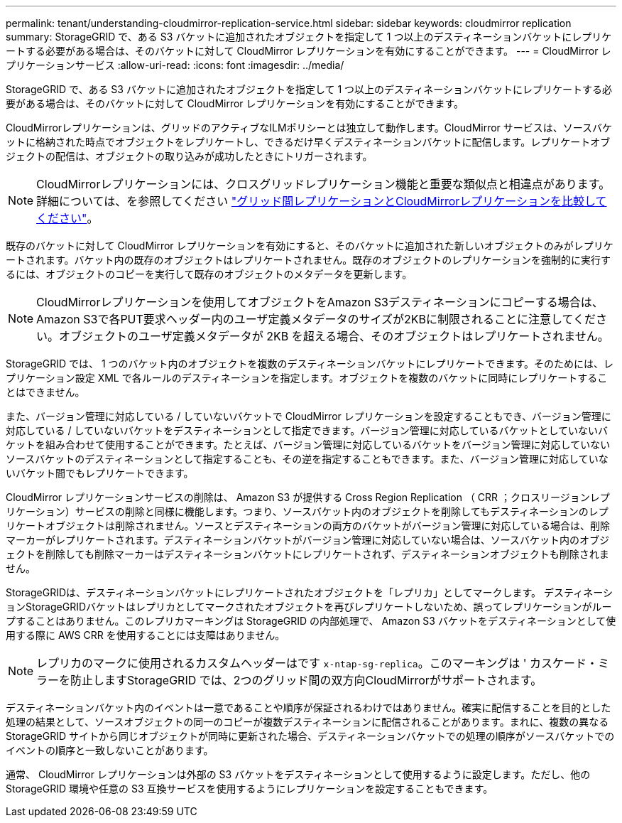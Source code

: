 ---
permalink: tenant/understanding-cloudmirror-replication-service.html 
sidebar: sidebar 
keywords: cloudmirror replication 
summary: StorageGRID で、ある S3 バケットに追加されたオブジェクトを指定して 1 つ以上のデスティネーションバケットにレプリケートする必要がある場合は、そのバケットに対して CloudMirror レプリケーションを有効にすることができます。 
---
= CloudMirror レプリケーションサービス
:allow-uri-read: 
:icons: font
:imagesdir: ../media/


[role="lead"]
StorageGRID で、ある S3 バケットに追加されたオブジェクトを指定して 1 つ以上のデスティネーションバケットにレプリケートする必要がある場合は、そのバケットに対して CloudMirror レプリケーションを有効にすることができます。

CloudMirrorレプリケーションは、グリッドのアクティブなILMポリシーとは独立して動作します。CloudMirror サービスは、ソースバケットに格納された時点でオブジェクトをレプリケートし、できるだけ早くデスティネーションバケットに配信します。レプリケートオブジェクトの配信は、オブジェクトの取り込みが成功したときにトリガーされます。


NOTE: CloudMirrorレプリケーションには、クロスグリッドレプリケーション機能と重要な類似点と相違点があります。詳細については、を参照してください link:../admin/grid-federation-compare-cgr-to-cloudmirror.html["グリッド間レプリケーションとCloudMirrorレプリケーションを比較してください"]。

既存のバケットに対して CloudMirror レプリケーションを有効にすると、そのバケットに追加された新しいオブジェクトのみがレプリケートされます。バケット内の既存のオブジェクトはレプリケートされません。既存のオブジェクトのレプリケーションを強制的に実行するには、オブジェクトのコピーを実行して既存のオブジェクトのメタデータを更新します。


NOTE: CloudMirrorレプリケーションを使用してオブジェクトをAmazon S3デスティネーションにコピーする場合は、Amazon S3で各PUT要求ヘッダー内のユーザ定義メタデータのサイズが2KBに制限されることに注意してください。オブジェクトのユーザ定義メタデータが 2KB を超える場合、そのオブジェクトはレプリケートされません。

StorageGRID では、 1 つのバケット内のオブジェクトを複数のデスティネーションバケットにレプリケートできます。そのためには、レプリケーション設定 XML で各ルールのデスティネーションを指定します。オブジェクトを複数のバケットに同時にレプリケートすることはできません。

また、バージョン管理に対応している / していないバケットで CloudMirror レプリケーションを設定することもでき、バージョン管理に対応している / していないバケットをデスティネーションとして指定できます。バージョン管理に対応しているバケットとしていないバケットを組み合わせて使用することができます。たとえば、バージョン管理に対応しているバケットをバージョン管理に対応していないソースバケットのデスティネーションとして指定することも、その逆を指定することもできます。また、バージョン管理に対応していないバケット間でもレプリケートできます。

CloudMirror レプリケーションサービスの削除は、 Amazon S3 が提供する Cross Region Replication （ CRR ；クロスリージョンレプリケーション）サービスの削除と同様に機能します。つまり、ソースバケット内のオブジェクトを削除してもデスティネーションのレプリケートオブジェクトは削除されません。ソースとデスティネーションの両方のバケットがバージョン管理に対応している場合は、削除マーカーがレプリケートされます。デスティネーションバケットがバージョン管理に対応していない場合は、ソースバケット内のオブジェクトを削除しても削除マーカーはデスティネーションバケットにレプリケートされず、デスティネーションオブジェクトも削除されません。

StorageGRIDは、デスティネーションバケットにレプリケートされたオブジェクトを「レプリカ」としてマークします。 デスティネーションStorageGRIDバケットはレプリカとしてマークされたオブジェクトを再びレプリケートしないため、誤ってレプリケーションがループすることはありません。このレプリカマーキングは StorageGRID の内部処理で、 Amazon S3 バケットをデスティネーションとして使用する際に AWS CRR を使用することには支障はありません。


NOTE: レプリカのマークに使用されるカスタムヘッダーはです `x-ntap-sg-replica`。このマーキングは ' カスケード・ミラーを防止しますStorageGRID では、2つのグリッド間の双方向CloudMirrorがサポートされます。

デスティネーションバケット内のイベントは一意であることや順序が保証されるわけではありません。確実に配信することを目的とした処理の結果として、ソースオブジェクトの同一のコピーが複数デスティネーションに配信されることがあります。まれに、複数の異なる StorageGRID サイトから同じオブジェクトが同時に更新された場合、デスティネーションバケットでの処理の順序がソースバケットでのイベントの順序と一致しないことがあります。

通常、 CloudMirror レプリケーションは外部の S3 バケットをデスティネーションとして使用するように設定します。ただし、他の StorageGRID 環境や任意の S3 互換サービスを使用するようにレプリケーションを設定することもできます。
